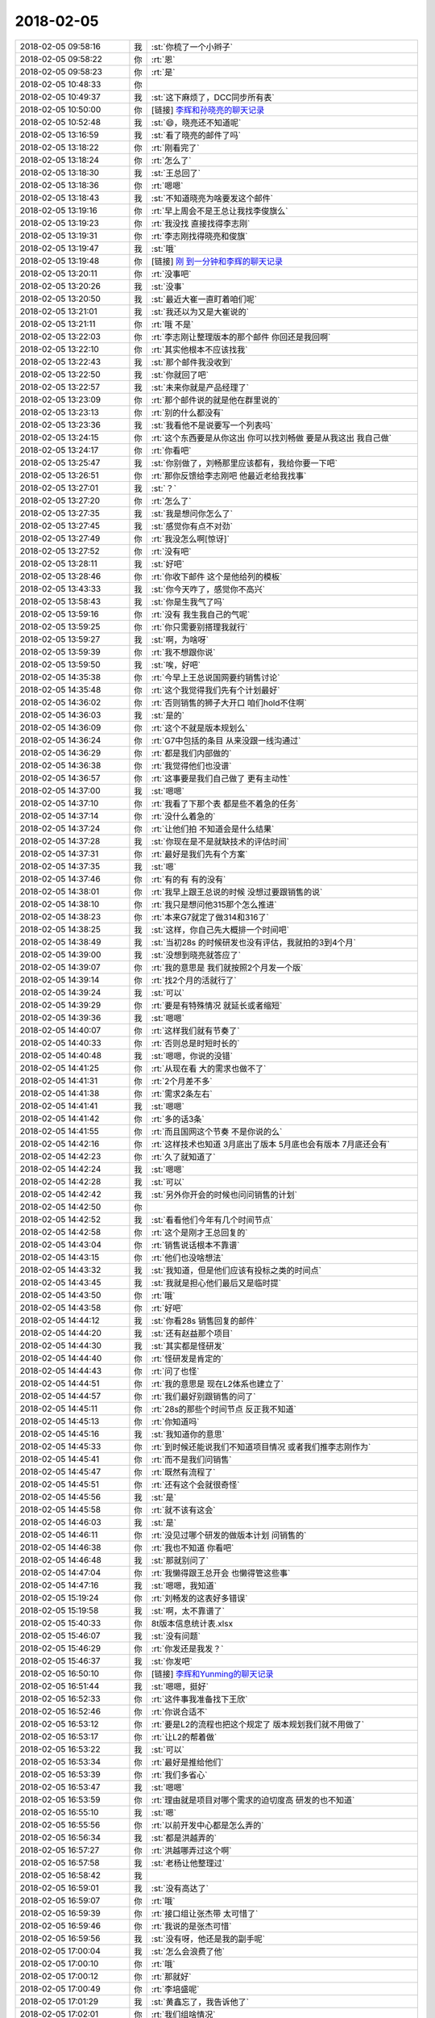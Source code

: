 2018-02-05
-------------

.. list-table::
   :widths: 25, 1, 60

   * - 2018-02-05 09:58:16
     - 我
     - :st:`你梳了一个小辫子`
   * - 2018-02-05 09:58:22
     - 你
     - :rt:`恩`
   * - 2018-02-05 09:58:23
     - 你
     - :rt:`是`
   * - 2018-02-05 10:48:33
     - 你
     - .. image:: images/200239.jpg
          :width: 100px
   * - 2018-02-05 10:49:37
     - 我
     - :st:`这下麻烦了，DCC同步所有表`
   * - 2018-02-05 10:50:00
     - 你
     - [链接] `李辉和孙晓亮的聊天记录 <https://support.weixin.qq.com/cgi-bin/mmsupport-bin/readtemplate?t=page/favorite_record__w_unsupport>`_
   * - 2018-02-05 10:52:48
     - 我
     - :st:`😄，晓亮还不知道呢`
   * - 2018-02-05 13:16:59
     - 我
     - :st:`看了晓亮的邮件了吗`
   * - 2018-02-05 13:18:22
     - 你
     - :rt:`刚看完了`
   * - 2018-02-05 13:18:24
     - 你
     - :rt:`怎么了`
   * - 2018-02-05 13:18:30
     - 我
     - :st:`王总回了`
   * - 2018-02-05 13:18:36
     - 你
     - :rt:`嗯嗯`
   * - 2018-02-05 13:18:43
     - 我
     - :st:`不知道晓亮为啥要发这个邮件`
   * - 2018-02-05 13:19:16
     - 你
     - :rt:`早上周会不是王总让我找李俊旗么`
   * - 2018-02-05 13:19:23
     - 你
     - :rt:`我没找 直接找得李志刚`
   * - 2018-02-05 13:19:31
     - 你
     - :rt:`李志刚找得晓亮和俊旗`
   * - 2018-02-05 13:19:47
     - 我
     - :st:`哦`
   * - 2018-02-05 13:19:48
     - 你
     - [链接] `刚 到一分钟和李辉的聊天记录 <https://support.weixin.qq.com/cgi-bin/mmsupport-bin/readtemplate?t=page/favorite_record__w_unsupport>`_
   * - 2018-02-05 13:20:11
     - 你
     - :rt:`没事吧`
   * - 2018-02-05 13:20:26
     - 我
     - :st:`没事`
   * - 2018-02-05 13:20:50
     - 我
     - :st:`最近大崔一直盯着咱们呢`
   * - 2018-02-05 13:21:01
     - 我
     - :st:`我还以为又是大崔说的`
   * - 2018-02-05 13:21:11
     - 你
     - :rt:`哦 不是`
   * - 2018-02-05 13:22:03
     - 你
     - :rt:`李志刚让整理版本的那个邮件 你回还是我回啊`
   * - 2018-02-05 13:22:10
     - 你
     - :rt:`其实他根本不应该找我`
   * - 2018-02-05 13:22:43
     - 我
     - :st:`那个邮件我没收到`
   * - 2018-02-05 13:22:50
     - 我
     - :st:`你就回了吧`
   * - 2018-02-05 13:22:57
     - 我
     - :st:`未来你就是产品经理了`
   * - 2018-02-05 13:23:09
     - 你
     - :rt:`那个邮件说的就是他在群里说的`
   * - 2018-02-05 13:23:13
     - 你
     - :rt:`别的什么都没有`
   * - 2018-02-05 13:23:36
     - 我
     - :st:`我看他不是说要写一个列表吗`
   * - 2018-02-05 13:24:15
     - 你
     - :rt:`这个东西要是从你这出 你可以找刘畅做 要是从我这出 我自己做`
   * - 2018-02-05 13:24:17
     - 你
     - :rt:`你看吧`
   * - 2018-02-05 13:25:47
     - 我
     - :st:`你别做了，刘畅那里应该都有，我给你要一下吧`
   * - 2018-02-05 13:26:51
     - 你
     - :rt:`那你反馈给李志刚吧 他最近老给我找事`
   * - 2018-02-05 13:27:01
     - 我
     - :st:`？`
   * - 2018-02-05 13:27:20
     - 你
     - :rt:`怎么了`
   * - 2018-02-05 13:27:35
     - 我
     - :st:`我是想问你怎么了`
   * - 2018-02-05 13:27:45
     - 我
     - :st:`感觉你有点不对劲`
   * - 2018-02-05 13:27:49
     - 你
     - :rt:`我没怎么啊[惊讶]`
   * - 2018-02-05 13:27:52
     - 你
     - :rt:`没有吧`
   * - 2018-02-05 13:28:11
     - 我
     - :st:`好吧`
   * - 2018-02-05 13:28:46
     - 你
     - :rt:`你收下邮件 这个是他给列的模板`
   * - 2018-02-05 13:43:33
     - 我
     - :st:`你今天咋了，感觉你不高兴`
   * - 2018-02-05 13:58:43
     - 我
     - :st:`你是生我气了吗`
   * - 2018-02-05 13:59:16
     - 你
     - :rt:`没有 我生我自己的气呢`
   * - 2018-02-05 13:59:25
     - 你
     - :rt:`你只需要别搭理我就行`
   * - 2018-02-05 13:59:27
     - 我
     - :st:`啊，为啥呀`
   * - 2018-02-05 13:59:39
     - 你
     - :rt:`我不想跟你说`
   * - 2018-02-05 13:59:50
     - 我
     - :st:`唉，好吧`
   * - 2018-02-05 14:35:38
     - 你
     - :rt:`今早上王总说国网要约销售讨论`
   * - 2018-02-05 14:35:48
     - 你
     - :rt:`这个我觉得我们先有个计划最好`
   * - 2018-02-05 14:36:02
     - 你
     - :rt:`否则销售的狮子大开口 咱们hold不住啊`
   * - 2018-02-05 14:36:03
     - 我
     - :st:`是的`
   * - 2018-02-05 14:36:09
     - 你
     - :rt:`这个不就是版本规划么`
   * - 2018-02-05 14:36:24
     - 你
     - :rt:`G7中包括的条目 从来没跟一线沟通过`
   * - 2018-02-05 14:36:29
     - 你
     - :rt:`都是我们内部做的`
   * - 2018-02-05 14:36:38
     - 你
     - :rt:`我觉得他们也没谱`
   * - 2018-02-05 14:36:57
     - 你
     - :rt:`这事要是我们自己做了 更有主动性`
   * - 2018-02-05 14:37:00
     - 我
     - :st:`嗯嗯`
   * - 2018-02-05 14:37:10
     - 你
     - :rt:`我看了下那个表 都是些不着急的任务`
   * - 2018-02-05 14:37:14
     - 你
     - :rt:`没什么着急的`
   * - 2018-02-05 14:37:24
     - 你
     - :rt:`让他们拍 不知道会是什么结果`
   * - 2018-02-05 14:37:28
     - 我
     - :st:`你现在是不是就缺技术的评估时间`
   * - 2018-02-05 14:37:31
     - 你
     - :rt:`最好是我们先有个方案`
   * - 2018-02-05 14:37:35
     - 我
     - :st:`嗯`
   * - 2018-02-05 14:37:46
     - 你
     - :rt:`有的有 有的没有`
   * - 2018-02-05 14:38:01
     - 你
     - :rt:`我早上跟王总说的时候 没想过要跟销售的说`
   * - 2018-02-05 14:38:10
     - 你
     - :rt:`我只是想问他315那个怎么推进`
   * - 2018-02-05 14:38:23
     - 你
     - :rt:`本来G7就定了做314和316了`
   * - 2018-02-05 14:38:25
     - 我
     - :st:`这样，你自己先大概排一个时间吧`
   * - 2018-02-05 14:38:49
     - 我
     - :st:`当初28s 的时候研发也没有评估，我就拍的3到4个月`
   * - 2018-02-05 14:39:00
     - 我
     - :st:`没想到晓亮就答应了`
   * - 2018-02-05 14:39:07
     - 你
     - :rt:`我的意思是 我们就按照2个月发一个版`
   * - 2018-02-05 14:39:14
     - 你
     - :rt:`找2个月的活就行了`
   * - 2018-02-05 14:39:24
     - 我
     - :st:`可以`
   * - 2018-02-05 14:39:29
     - 你
     - :rt:`要是有特殊情况 就延长或者缩短`
   * - 2018-02-05 14:39:36
     - 我
     - :st:`嗯嗯`
   * - 2018-02-05 14:40:07
     - 你
     - :rt:`这样我们就有节奏了`
   * - 2018-02-05 14:40:33
     - 你
     - :rt:`否则总是时短时长的`
   * - 2018-02-05 14:40:48
     - 我
     - :st:`嗯嗯，你说的没错`
   * - 2018-02-05 14:41:25
     - 你
     - :rt:`从现在看 大的需求也做不了`
   * - 2018-02-05 14:41:31
     - 你
     - :rt:`2个月差不多`
   * - 2018-02-05 14:41:38
     - 你
     - :rt:`需求2条左右`
   * - 2018-02-05 14:41:41
     - 我
     - :st:`嗯嗯`
   * - 2018-02-05 14:41:42
     - 你
     - :rt:`多的话3条`
   * - 2018-02-05 14:41:55
     - 你
     - :rt:`而且国网这个节奏 不是你说的么`
   * - 2018-02-05 14:42:16
     - 你
     - :rt:`这样技术也知道 3月底出了版本 5月底也会有版本 7月底还会有`
   * - 2018-02-05 14:42:23
     - 你
     - :rt:`久了就知道了`
   * - 2018-02-05 14:42:24
     - 我
     - :st:`嗯嗯`
   * - 2018-02-05 14:42:28
     - 我
     - :st:`可以`
   * - 2018-02-05 14:42:42
     - 我
     - :st:`另外你开会的时候也问问销售的计划`
   * - 2018-02-05 14:42:50
     - 你
     - .. image:: images/200328.jpg
          :width: 100px
   * - 2018-02-05 14:42:52
     - 我
     - :st:`看看他们今年有几个时间节点`
   * - 2018-02-05 14:42:58
     - 你
     - :rt:`这个是刚才王总回复的`
   * - 2018-02-05 14:43:04
     - 你
     - :rt:`销售说话根本不靠谱`
   * - 2018-02-05 14:43:15
     - 你
     - :rt:`他们也没啥想法`
   * - 2018-02-05 14:43:32
     - 我
     - :st:`我知道，但是他们应该有投标之类的时间点`
   * - 2018-02-05 14:43:45
     - 我
     - :st:`我就是担心他们最后又是临时提`
   * - 2018-02-05 14:43:50
     - 你
     - :rt:`哦`
   * - 2018-02-05 14:43:58
     - 你
     - :rt:`好吧`
   * - 2018-02-05 14:44:12
     - 我
     - :st:`你看28s 销售回复的邮件`
   * - 2018-02-05 14:44:20
     - 我
     - :st:`还有赵益那个项目`
   * - 2018-02-05 14:44:30
     - 我
     - :st:`其实都是怪研发`
   * - 2018-02-05 14:44:40
     - 你
     - :rt:`怪研发是肯定的`
   * - 2018-02-05 14:44:43
     - 你
     - :rt:`问了也怪`
   * - 2018-02-05 14:44:51
     - 你
     - :rt:`我的意思是 现在L2体系也建立了`
   * - 2018-02-05 14:44:57
     - 你
     - :rt:`我们最好别跟销售的问了`
   * - 2018-02-05 14:45:11
     - 你
     - :rt:`28s的那些个时间节点 反正我不知道`
   * - 2018-02-05 14:45:13
     - 你
     - :rt:`你知道吗`
   * - 2018-02-05 14:45:16
     - 我
     - :st:`我知道你的意思`
   * - 2018-02-05 14:45:33
     - 你
     - :rt:`到时候还能说我们不知道项目情况 或者我们推李志刚作为`
   * - 2018-02-05 14:45:41
     - 你
     - :rt:`而不是我们问销售`
   * - 2018-02-05 14:45:47
     - 你
     - :rt:`既然有流程了`
   * - 2018-02-05 14:45:51
     - 你
     - :rt:`还有这个会就很奇怪`
   * - 2018-02-05 14:45:56
     - 我
     - :st:`是`
   * - 2018-02-05 14:45:58
     - 你
     - :rt:`就不该有这会`
   * - 2018-02-05 14:46:03
     - 我
     - :st:`是`
   * - 2018-02-05 14:46:11
     - 你
     - :rt:`没见过哪个研发的做版本计划 问销售的`
   * - 2018-02-05 14:46:38
     - 你
     - :rt:`我也不知道 你看吧`
   * - 2018-02-05 14:46:48
     - 我
     - :st:`那就别问了`
   * - 2018-02-05 14:47:04
     - 你
     - :rt:`我懒得跟王总开会 也懒得管这些事`
   * - 2018-02-05 14:47:16
     - 我
     - :st:`嗯嗯，我知道`
   * - 2018-02-05 15:19:24
     - 你
     - :rt:`刘畅发的这表好多错误`
   * - 2018-02-05 15:19:58
     - 我
     - :st:`啊，太不靠谱了`
   * - 2018-02-05 15:40:33
     - 你
     - 8t版本信息统计表.xlsx
   * - 2018-02-05 15:46:07
     - 我
     - :st:`没有问题`
   * - 2018-02-05 15:46:29
     - 你
     - :rt:`你发还是我发？`
   * - 2018-02-05 15:46:37
     - 我
     - :st:`你发吧`
   * - 2018-02-05 16:50:10
     - 你
     - [链接] `李辉和Yunming的聊天记录 <https://support.weixin.qq.com/cgi-bin/mmsupport-bin/readtemplate?t=page/favorite_record__w_unsupport>`_
   * - 2018-02-05 16:51:44
     - 我
     - :st:`嗯嗯，挺好`
   * - 2018-02-05 16:52:33
     - 你
     - :rt:`这件事我准备找下王欣`
   * - 2018-02-05 16:52:46
     - 你
     - :rt:`你说合适不`
   * - 2018-02-05 16:53:12
     - 你
     - :rt:`要是L2的流程也把这个规定了 版本规划我们就不用做了`
   * - 2018-02-05 16:53:17
     - 你
     - :rt:`让L2的帮着做`
   * - 2018-02-05 16:53:22
     - 我
     - :st:`可以`
   * - 2018-02-05 16:53:34
     - 你
     - :rt:`最好是推给他们`
   * - 2018-02-05 16:53:39
     - 你
     - :rt:`我们多省心`
   * - 2018-02-05 16:53:47
     - 我
     - :st:`嗯嗯`
   * - 2018-02-05 16:53:59
     - 你
     - :rt:`理由就是项目对哪个需求的迫切度高 研发的也不知道`
   * - 2018-02-05 16:55:10
     - 我
     - :st:`嗯`
   * - 2018-02-05 16:55:56
     - 你
     - :rt:`以前开发中心都是怎么弄的`
   * - 2018-02-05 16:56:34
     - 我
     - :st:`都是洪越弄的`
   * - 2018-02-05 16:57:27
     - 你
     - :rt:`洪越哪弄过这个啊`
   * - 2018-02-05 16:57:58
     - 我
     - :st:`老杨让他整理过`
   * - 2018-02-05 16:58:42
     - 我
     - .. image:: images/200381.jpg
          :width: 100px
   * - 2018-02-05 16:59:01
     - 我
     - :st:`没有高达了`
   * - 2018-02-05 16:59:07
     - 你
     - :rt:`哦`
   * - 2018-02-05 16:59:39
     - 你
     - :rt:`接口组让张杰带 太可惜了`
   * - 2018-02-05 16:59:46
     - 你
     - :rt:`我说的是张杰可惜`
   * - 2018-02-05 16:59:56
     - 我
     - :st:`没有呀，他还是我的副手呢`
   * - 2018-02-05 17:00:04
     - 我
     - :st:`怎么会浪费了他`
   * - 2018-02-05 17:00:10
     - 你
     - :rt:`哦`
   * - 2018-02-05 17:00:12
     - 你
     - :rt:`那就好`
   * - 2018-02-05 17:00:49
     - 你
     - :rt:`李培盛呢`
   * - 2018-02-05 17:01:29
     - 我
     - :st:`黄鑫忘了，我告诉他了`
   * - 2018-02-05 17:02:01
     - 你
     - :rt:`我们组啥情况`
   * - 2018-02-05 17:02:10
     - 你
     - :rt:`黄鑫是跟老陈汇报是吧`
   * - 2018-02-05 17:02:20
     - 我
     - :st:`对`
   * - 2018-02-05 17:02:39
     - 你
     - :rt:`呵呵 这是架构了高杰和王总了`
   * - 2018-02-05 17:02:55
     - 我
     - :st:`是`
   * - 2018-02-05 17:03:08
     - 你
     - :rt:`我们组有消息吗`
   * - 2018-02-05 17:03:18
     - 我
     - :st:`没有`
   * - 2018-02-05 17:03:24
     - 我
     - :st:`现在应该还是张道山`
   * - 2018-02-05 17:03:38
     - 我
     - :st:`不过赵总出差，等回来没准还有变化`
   * - 2018-02-05 17:03:43
     - 你
     - :rt:`哦`
   * - 2018-02-05 17:03:49
     - 你
     - :rt:`再等等吧`
   * - 2018-02-05 17:03:52
     - 你
     - :rt:`张工也不错`
   * - 2018-02-05 17:42:37
     - 我
     - :st:`亲，如果这事你不想管，那就这样`
   * - 2018-02-05 17:43:03
     - 我
     - :st:`但是我想的是你出面来做这件事，对你未来的成长有好处`
   * - 2018-02-05 17:43:32
     - 你
     - :rt:`知道了`
   * - 2018-02-05 17:43:41
     - 我
     - :st:`这样以后这些事情你就可以名正言顺的做了`
   * - 2018-02-05 17:44:51
     - 我
     - :st:`你现在不要纠结你该不该发，你发了以后这些事情就是你负责定了`
   * - 2018-02-05 17:45:02
     - 我
     - :st:`以后需求和发版就是你说了算了`
   * - 2018-02-05 17:45:44
     - 你
     - :rt:`知道了`
   * - 2018-02-05 17:46:09
     - 你
     - :rt:`没正式合并之前 我还得干我该干的活  还得跟你汇报不是`
   * - 2018-02-05 17:46:26
     - 我
     - :st:`嗯嗯，但是我授权你去做这些呀`
   * - 2018-02-05 17:46:36
     - 我
     - :st:`你怎么做都没事，我给你兜底`
   * - 2018-02-05 17:46:39
     - 你
     - :rt:`那你得授权啊`
   * - 2018-02-05 17:46:42
     - 你
     - :rt:`否则我怎么做`
   * - 2018-02-05 17:46:54
     - 我
     - :st:`哈哈，明天晨会我给你授权`
   * - 2018-02-05 17:47:10
     - 你
     - :rt:`你根本不懂我在说什么`
   * - 2018-02-05 17:47:22
     - 我
     - :st:`哦`
   * - 2018-02-05 17:51:39
     - 我
     - :st:`你现在纠结的是什么呢？`
   * - 2018-02-05 17:52:44
     - 你
     - :rt:`我不知道怎么跟你说 只是最近发生的这些事  让我对你有了新的看法`
   * - 2018-02-05 17:52:58
     - 你
     - :rt:`我也在想 我想的究竟对不对`
   * - 2018-02-05 17:53:05
     - 我
     - :st:`哦`
   * - 2018-02-05 17:53:25
     - 我
     - :st:`什么样的新看法？`
   * - 2018-02-05 17:53:42
     - 你
     - :rt:`反正不怎么好`
   * - 2018-02-05 17:53:49
     - 我
     - :st:`嗯嗯`
   * - 2018-02-05 17:54:06
     - 你
     - :rt:`我还没想好 所以也没跟你说 或者是 我不想个你说`
   * - 2018-02-05 17:54:13
     - 你
     - :rt:`我觉得后者居多`
   * - 2018-02-05 17:54:17
     - 我
     - :st:`嗯嗯`
   * - 2018-02-05 17:54:22
     - 我
     - :st:`那就是和我赌气呢`
   * - 2018-02-05 17:54:26
     - 你
     - :rt:`呵呵`
   * - 2018-02-05 17:57:19
     - 我
     - :st:`亲，周五下班你还没有补签呢`
   * - 2018-02-05 17:57:54
     - 你
     - :rt:`哦`
   * - 2018-02-05 18:41:34
     - 你
     - :rt:`我跟王总说一下去`
   * - 2018-02-05 18:41:41
     - 我
     - :st:`嗯嗯`